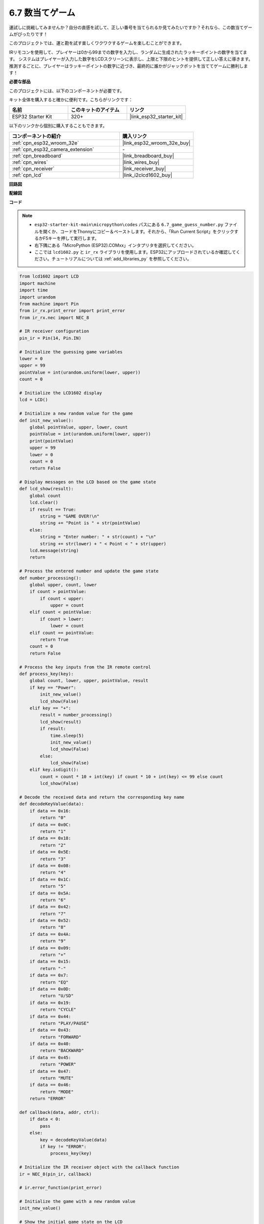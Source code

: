 .. _py_guess_number:

6.7 数当てゲーム
==============================

運試しに挑戦してみませんか？自分の直感を試して、正しい番号を当てられるか見てみたいですか？それなら、この数当てゲームがぴったりです！

このプロジェクトでは、運と勘を試す楽しくワクワクするゲームを楽しむことができます。

IRリモコンを使用して、プレイヤーは0から99までの数字を入力し、ランダムに生成されたラッキーポイントの数字を当てます。
システムはプレイヤーが入力した数字をLCDスクリーンに表示し、上限と下限のヒントを提供して正しい答えに導きます。
推測するごとに、プレイヤーはラッキーポイントの数字に近づき、最終的に誰かがジャックポットを当ててゲームに勝利します！

**必要な部品**

このプロジェクトには、以下のコンポーネントが必要です。

キット全体を購入すると確かに便利です。こちらがリンクです：

.. list-table::
    :widths: 20 20 20
    :header-rows: 1

    *   - 名前
        - このキットのアイテム
        - リンク
    *   - ESP32 Starter Kit
        - 320+
        - |link_esp32_starter_kit|

以下のリンクから個別に購入することもできます。

.. list-table::
    :widths: 30 20
    :header-rows: 1

    *   - コンポーネントの紹介
        - 購入リンク

    *   - :ref:`cpn_esp32_wroom_32e`
        - |link_esp32_wroom_32e_buy|
    *   - :ref:`cpn_esp32_camera_extension`
        - \-
    *   - :ref:`cpn_breadboard`
        - |link_breadboard_buy|
    *   - :ref:`cpn_wires`
        - |link_wires_buy|
    *   - :ref:`cpn_receiver`
        - |link_receiver_buy|
    *   - :ref:`cpn_lcd`
        - |link_i2clcd1602_buy|


**回路図**

.. image:: ../../img/circuit/circuit_6.7_guess_number.png

**配線図**

.. image:: ../../img/wiring/6.7_guess_receiver_bb.png
    :width: 800

**コード**

.. note::

    * ``esp32-starter-kit-main\micropython\codes`` パスにある ``6.7_game_guess_number.py`` ファイルを開くか、コードをThonnyにコピー＆ペーストします。それから、「Run Current Script」をクリックするかF5キーを押して実行します。
    * 右下隅にある「MicroPython (ESP32).COMxx」インタプリタを選択してください。
    * ここでは ``lcd1602.py`` と ``ir_rx`` ライブラリを使用します。ESP32にアップロードされているか確認してください。チュートリアルについては :ref:`add_libraries_py` を参照してください。


.. code-block:: python

    from lcd1602 import LCD
    import machine
    import time
    import urandom
    from machine import Pin
    from ir_rx.print_error import print_error
    from ir_rx.nec import NEC_8

    # IR receiver configuration
    pin_ir = Pin(14, Pin.IN)

    # Initialize the guessing game variables
    lower = 0
    upper = 99
    pointValue = int(urandom.uniform(lower, upper))
    count = 0

    # Initialize the LCD1602 display
    lcd = LCD()

    # Initialize a new random value for the game
    def init_new_value():
        global pointValue, upper, lower, count
        pointValue = int(urandom.uniform(lower, upper))
        print(pointValue)
        upper = 99
        lower = 0
        count = 0
        return False

    # Display messages on the LCD based on the game state
    def lcd_show(result):
        global count
        lcd.clear()
        if result == True: 
            string = "GAME OVER!\n"
            string += "Point is " + str(pointValue)
        else: 
            string = "Enter number: " + str(count) + "\n"
            string += str(lower) + " < Point < " + str(upper)
        lcd.message(string)
        return

    # Process the entered number and update the game state
    def number_processing():
        global upper, count, lower
        if count > pointValue:
            if count < upper:
                upper = count
        elif count < pointValue:
            if count > lower:
                lower = count
        elif count == pointValue:
            return True
        count = 0
        return False

    # Process the key inputs from the IR remote control
    def process_key(key):
        global count, lower, upper, pointValue, result
        if key == "Power":
            init_new_value()
            lcd_show(False)
        elif key == "+":
            result = number_processing()
            lcd_show(result)
            if result:
                time.sleep(5)
                init_new_value()
                lcd_show(False)
            else:
                lcd_show(False)
        elif key.isdigit():
            count = count * 10 + int(key) if count * 10 + int(key) <= 99 else count
            lcd_show(False)

    # Decode the received data and return the corresponding key name
    def decodeKeyValue(data):       
        if data == 0x16:
            return "0"
        if data == 0x0C:
            return "1"
        if data == 0x18:
            return "2"
        if data == 0x5E:
            return "3"
        if data == 0x08:
            return "4"
        if data == 0x1C:
            return "5"
        if data == 0x5A:
            return "6"
        if data == 0x42:
            return "7"
        if data == 0x52:
            return "8"
        if data == 0x4A:
            return "9"
        if data == 0x09:
            return "+"
        if data == 0x15:
            return "-"
        if data == 0x7:
            return "EQ"
        if data == 0x0D:
            return "U/SD"
        if data == 0x19:
            return "CYCLE"
        if data == 0x44:
            return "PLAY/PAUSE"
        if data == 0x43:
            return "FORWARD"
        if data == 0x40:
            return "BACKWARD"
        if data == 0x45:
            return "POWER"
        if data == 0x47:
            return "MUTE"
        if data == 0x46:
            return "MODE"
        return "ERROR"

    def callback(data, addr, ctrl):
        if data < 0:
            pass
        else:
            key = decodeKeyValue(data)
            if key != "ERROR":
                process_key(key)

    # Initialize the IR receiver object with the callback function
    ir = NEC_8(pin_ir, callback)

    # ir.error_function(print_error)

    # Initialize the game with a new random value
    init_new_value()

    # Show the initial game state on the LCD
    lcd_show(False)

    try:
        while True:
            pass
    except KeyboardInterrupt:
        ir.close()



* コードが実行されると、秘密の数字が生成されますが、LCDには表示されません。あなたが行うべきことは、それを推測することです。
* リモコンで推測した数字を押し、 ``+`` キーを押して確認します。
* 同時に、I2C LCD1602に表示される範囲が狭まり、この新しい範囲に基づいて適切な数字を押す必要があります。
* 幸運にも不運にも正解の数字を押すと、 ``GAME OVER!`` と表示されます。

.. note:: 

    コードと配線が正しくてもLCDに内容が表示されない場合は、背面のポテンショメータを調整してコントラストを上げることができます。

**どのように機能するのか？**

以下は、コードの一部の詳細な分析です。

#. 数当てゲームの変数を初期化します。

    .. code-block:: python
    
        lower = 0
        upper = 99
        pointValue = int(urandom.uniform(lower, upper))
        count = 0


    * 秘密の数字のための ``lower`` と ``upper`` の境界値。
    * ``lower`` と ``upper`` の境界値の間でランダムに生成される秘密の数字（ ``pointValue`` ）。
    * ユーザーの現在の推測（ ``count`` ）。

#. この関数は数当てゲームの値をリセットし、新しい秘密の数字を生成します。

    .. code-block:: python
    
        def init_new_value():
            global pointValue, upper, lower, count
            pointValue = int(urandom.uniform(lower, upper))
            print(pointValue)
            upper = 99
            lower = 0
            count = 0
            return False

#. この関数は現在のゲームの状態をLCD画面に表示します。

    .. code-block:: python

        def lcd_show(result):
            global count
            lcd.clear()
            if result == True: 
                string = "GAME OVER!\n"
                string += "Point is " + str(pointValue)
            else: 
                string = "Enter number: " + str(count) + "\n"
                string += str(lower) + " < Point < " + str(upper)
            lcd.message(string)
            return

    * ゲームが終了した場合（ ``result=True`` ）、 ``GAME OVER!`` と秘密の数字を表示します。
    * それ以外の場合、現在の推測（ ``count`` ）と現在の推測範囲（ ``lower`` から ``upper``）を表示します。

#. この関数はユーザーの現在の推測（ ``count`` ）を処理し、推測範囲を更新します。

    .. code-block:: python

        def number_processing():
            global upper, count, lower
            if count > pointValue:
                if count < upper:
                    upper = count
            elif count < pointValue:
                if count > lower:
                    lower = count
            elif count == pointValue:
                return True
            count = 0
            return False
    
    * 現在の推測（ ``count`` ）が秘密の数字より高い場合、上限が更新されます。
    * 現在の推測（ ``count`` ）が秘密の数字より低い場合、下限が更新されます。
    * 現在の推測（ ``count`` ）が秘密の数字と等しい場合、関数は ``True`` （ゲーム終了）を返します。

#. IRリモコンから受け取ったキー押下イベントを処理する関数です。

    .. code-block:: python

        def process_key(key):
            global count, lower, upper, pointValue, result
            if key == "Power":
                init_new_value()
                lcd_show(False)
            elif key == "+":
                result = number_processing()
                lcd_show(result)
                if result:
                    time.sleep(5)
                    init_new_value()
                    lcd_show(False)
                else:
                    lcd_show(False)
            elif key.isdigit():
                count = count * 10 + int(key) if count * 10 + int(key) <= 99 else count
                lcd_show(False)

    * ``Power`` キーが押されると、ゲームがリセットされます。
    * ``+`` キーが押されると、現在の推測（ ``count`` ）が処理され、ゲームの状態が更新されます。
    * 数字キーが押されると、現在の推測（ ``count`` ）が新しい数字で更新されます。

#. IRレシーバーが信号を受信するとトリガーされるコールバック関数です。

    .. code-block:: python

        def callback(data, addr, ctrl):
            if data < 0:
                pass
            else:
                key = decodeKeyValue(data)
                if key != "ERROR":
                    process_key(key)